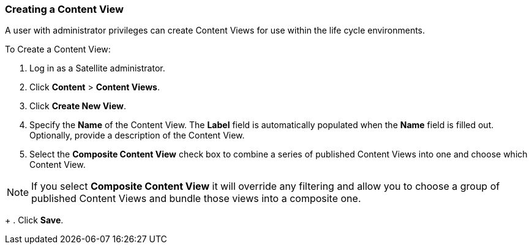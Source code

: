 [[sect-Red_Hat_Satellite-Managing_Hosts-Creating_a_Content_View]]
===  Creating a Content View

A user with administrator privileges can create Content Views for use within the life cycle environments.

[[proc-Red_Hat_Satellite-Managing_Hosts-Creating_a_Content_View-To_Create_a_Content_View]]
To Create a Content View:

. Log in as a Satellite administrator.
. Click *Content* > *Content Views*.
. Click *Create New View*.
. Specify the *Name* of the Content View. The *Label* field is automatically populated when the *Name* field is filled out. Optionally, provide a description of the Content View.
. Select the *Composite Content View* check box to combine a series of published Content Views into one and choose which Content View.

[NOTE]
====
If you select *Composite Content View* it will override any filtering and allow you to choose a group of published Content Views and bundle those views into a composite one.
====
+
. Click *Save*.


